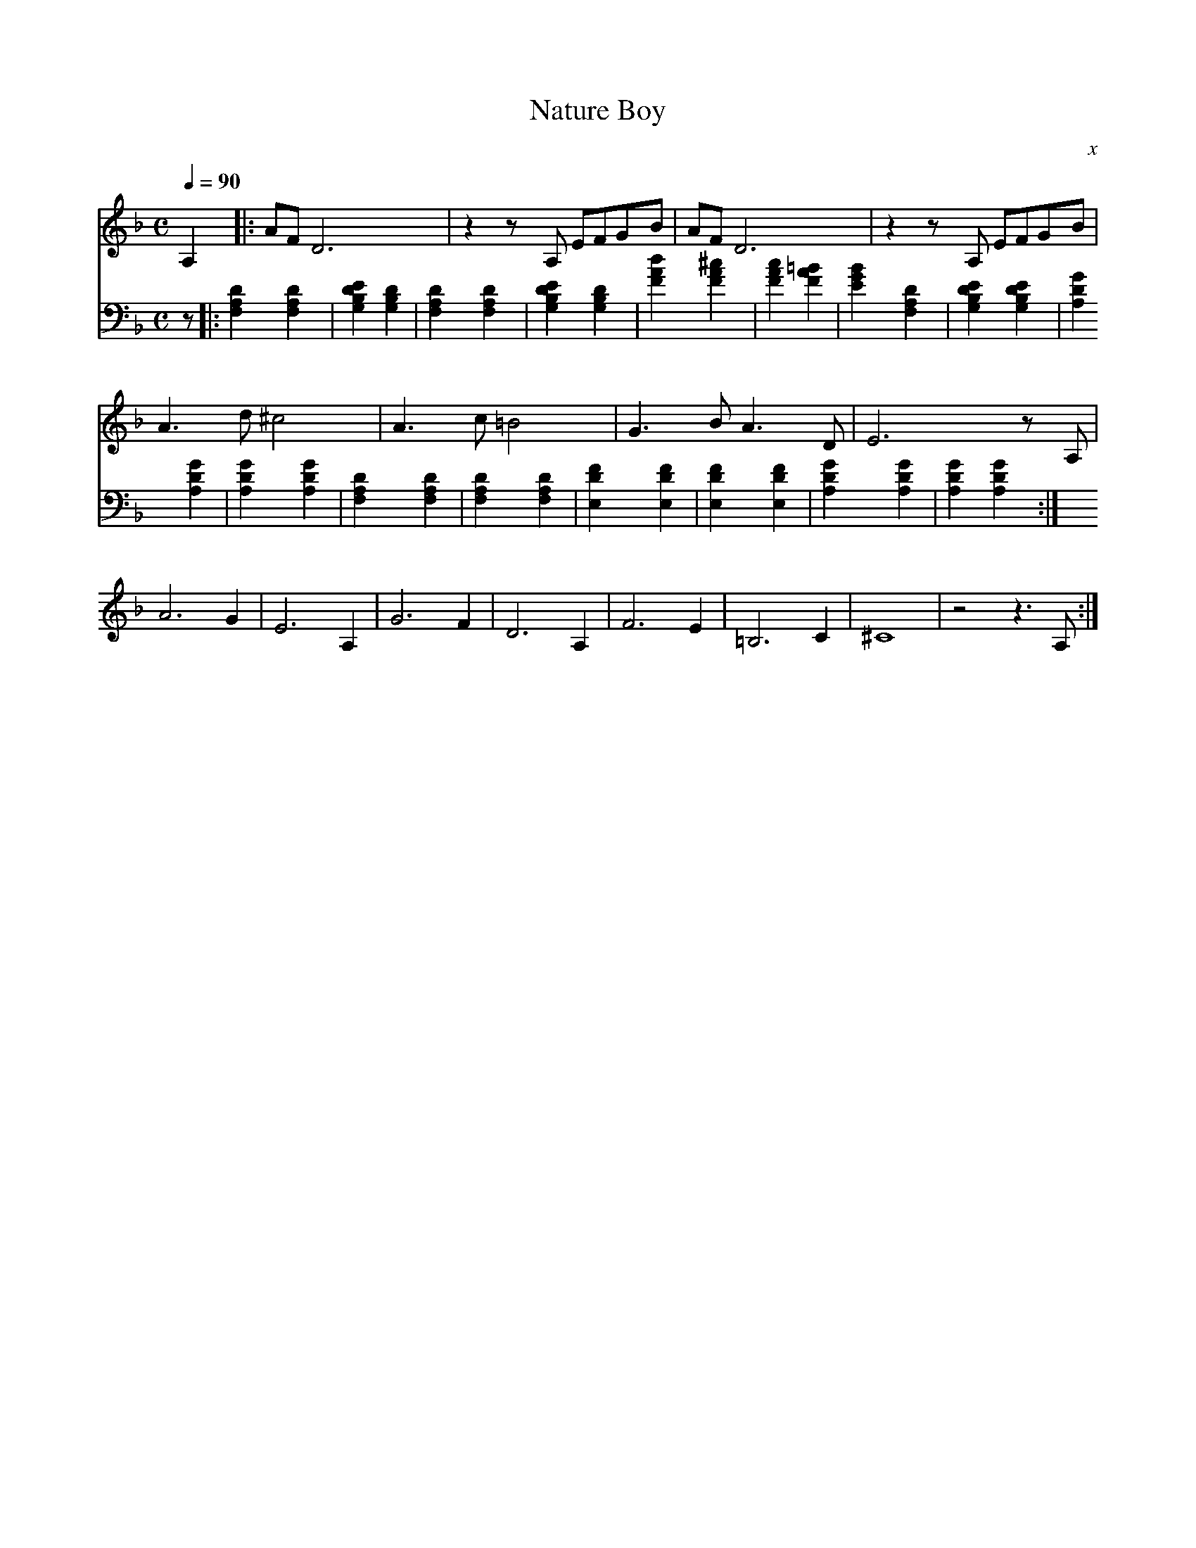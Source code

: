 X:1
T:Nature Boy
C:x
Q:1/4=90
M:C
K:F
L:1/4
V:1
A, |: A/F/ D3 | z z/ A,/ E/F/G/B/ | A/F/ D3 | z z/ A,/ E/F/G/B/ | 
A3/2 d/ ^c2 | A3/2 c/ =B2 | G3/2 B/ A3/2 D/ | E3 z/ A,/ |
A3 G | E3 A, | G3 F | D3 A, | F3 E | =B,3 C | ^C4 | z2 z3/2 A,/ :|
V:2 bass 
z |: [F,A,D]2 [F,A,D]2 | [G,B,DE]2 [G,B,D]2 | [F,A,D]2 [F,A,D]2 | [G,B,DE]2 [G,B,D]2 |
[FAd]2 [FA^c]2 | [FAc]2 [FA=B]2 | [EGB]2 [F,A,D]2 | [G,B,DE]2 [G,B,DE]2 |
[GA,D]2 [GA,D]2 | [GA,D]2 [GA,D]2 | [F,A,D]2 [F,A,D]2 | [F,A,D]2 [F,A,D]2 | [E,DF]2 [E,DF]2 | [E,DF]2 [E,DF]2 | [GA,D]2 [GA,D]2 | [GA,D]2 [GA,D]2 :|
